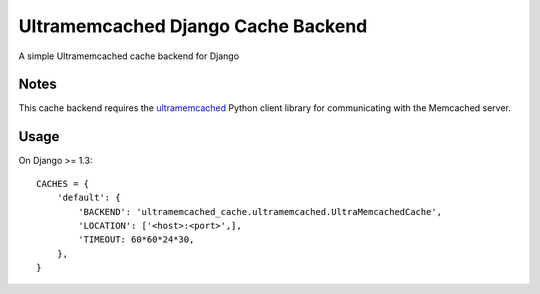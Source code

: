 ==========================
Ultramemcached Django Cache Backend
==========================

A simple Ultramemcached cache backend for Django

Notes
-----

This cache backend requires the `ultramemcached`_ Python client library for
communicating with the Memcached server.

Usage
-----
On Django >= 1.3::

    CACHES = {
        'default': {
            'BACKEND': 'ultramemcached_cache.ultramemcached.UltraMemcachedCache',
            'LOCATION': ['<host>:<port>',],
            'TIMEOUT: 60*60*24*30,
        },
    }

.. _ultramemcached: https://github.com/esnme/ultramemcached/